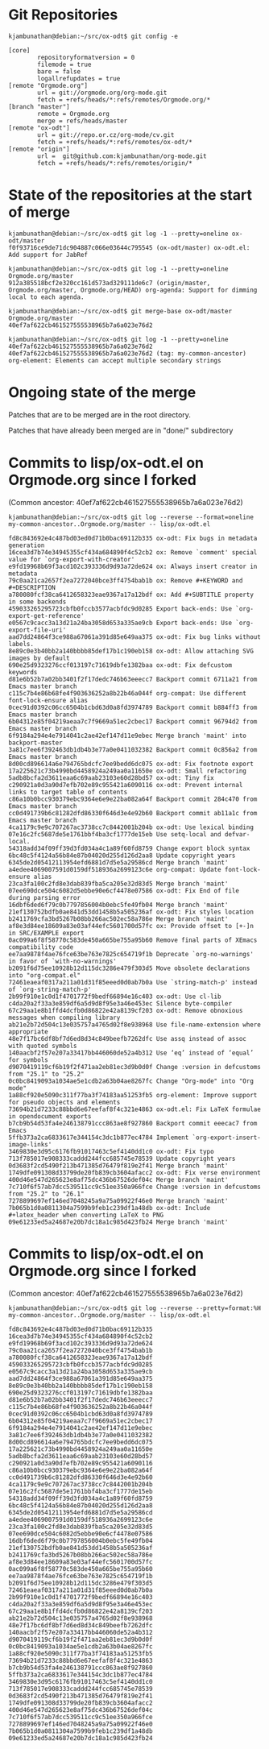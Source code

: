 * Git Repositories

#+BEGIN_EXAMPLE
kjambunathan@debian:~/src/ox-odt$ git config -e

[core]
        repositoryformatversion = 0
        filemode = true
        bare = false
        logallrefupdates = true
[remote "Orgmode.org"]
        url = git://orgmode.org/org-mode.git
        fetch = +refs/heads/*:refs/remotes/Orgmode.org/*
[branch "master"]
        remote = Orgmode.org
        merge = refs/heads/master
[remote "ox-odt"]
        url = git://repo.or.cz/org-mode/cv.git
        fetch = +refs/heads/*:refs/remotes/ox-odt/*
[remote "origin"]
        url =  git@github.com:kjambunathan/org-mode.git
        fetch = +refs/heads/*:refs/remotes/origin/*
#+END_EXAMPLE

* State of the repositories at the start of merge

#+BEGIN_EXAMPLE
kjambunathan@debian:~/src/ox-odt$ git log -1 --pretty=oneline ox-odt/master
f0f93716ce9de71dc904887c066e03644c795545 (ox-odt/master) ox-odt.el: Add support for JabRef

kjambunathan@debian:~/src/ox-odt$ git log -1 --pretty=oneline Orgmode.org/master
912a385518bcf2e320cc161d573ad329111de6c7 (origin/master, Orgmode.org/master, Orgmode.org/HEAD) org-agenda: Support for dimming local to each agenda.

kjambunathan@debian:~/src/ox-odt$ git merge-base ox-odt/master Orgmode.org/master
40ef7af622cb461527555538965b7a6a023e76d2

kjambunathan@debian:~/src/ox-odt$ git log -1 --pretty=oneline 40ef7af622cb461527555538965b7a6a023e76d2
40ef7af622cb461527555538965b7a6a023e76d2 (tag: my-common-ancestor) org-element: Elements can accept multiple secondary strings
#+END_EXAMPLE


* Ongoing state of the merge

Patches that are to be merged are in the root directory.

Patches that have already been merged are in "done/" subdirectory

* Commits to lisp/ox-odt.el on Orgmode.org since I forked 

(Common ancestor: 40ef7af622cb461527555538965b7a6a023e76d2)

#+BEGIN_EXAMPLE
kjambunathan@debian:~/src/ox-odt$ git log --reverse --format=oneline my-common-ancestor..Orgmode.org/master -- lisp/ox-odt.el 

fd8c843692e4c487bd03ed0d71b0bac69112b335 ox-odt: Fix bugs in metadata generation
16cea3d7b74e34945355cf434a684890f4c52cb2 ox: Remove `comment' special value for `org-export-with-creator'
e9fd19968b69f3acd102c393336d9d93a72de624 ox: Always insert creator in metadata
79c0aa21ca2657f2ea7272040bce3ff4754bab1b ox: Remove #+KEYWORD and #+DESCRIPTION
a780080fcf38ca6412658323eae9367a17a12bdf ox: Add #+SUBTITLE property in some backends
459033265295723cbfb0fccb3577acbfdc9d0285 Export back-ends: Use `org-export-get-reference'
e0567c9cacc3a13d21a24ba3058d653a335ae9cb Export back-ends: Use `org-export-file-uri'
aad7dd24864f3ce988a67061a391d85e649aa375 ox-odt: Fix bug links without labels.
8e89c0e3b40bb2a140bbbb85def17b1c190eb158 ox-odt: Allow attaching SVG images by default
690e25d9323276ccf013197c71619dbfe1382baa ox-odt: Fix defcustom keywords
d81e6b52b7a02bb3401f2f17dedc746b63eeecc7 Backport commit 6711a21 from Emacs master branch
c115c7b4e86b68fe4f903636252a8b22b46a044f org-compat: Use different font-lock-ensure alias
0cec91d0392c06cc6504b1cbd63d0a8fd3974789 Backport commit b884ff3 from Emacs master branch
6b04312e85f04219aeaa7c7f9669a51ec2cbec17 Backport commit 96794d2 from Emacs master branch
6f9184a294e4e7914041c2ae42ef147d11e9ebec Merge branch 'maint' into backport-master
3a81c7ee6f392463db1db4b3e77a0e0411032382 Backport commit 0c856a2 from Emacs master branch
8d00cd896614a6e794765bdcfc7ee9bedd6dc075 ox-odt: Fix footnote export
17a225621c73b4990bd4458924a249aa0a11650e ox-odt: Small refactoring
5adb8bcfa2d3611eaa6c69aab23103e60d28bd57 ox-odt: Tiny fix
c290921a0d3a90d7efb702e89c955421a6090116 ox-odt: Prevent internal links to target table of contents
c86a10b0bcc930379ebc9364e6e9e22ba082a64f Backport commit 284c470 from Emacs master branch
cc0d491739b6c81282dfd86330f646d3e4e92b60 Backport commit ab11a1c from Emacs master branch
4ca1179c9e9c707267ac3738cc7c8442001b204b ox-odt: Use lexical binding
07e16c2fc5687de5e1761bbf4ba3cf1777de15eb Use setq-local and defvar-local.
54318add34f09ff39d3fd034a4c1a89f60fd8759 Change export block syntax
6bc48c5f4124a56b84e87b04020d255d126d2aa8 Update copyright years
6345de2d05412113954efd6881d7d5e5a29586cd Merge branch 'maint'
a4edee4069007591d0159df518936a2699123c6e org-compat: Update font-lock-ensure alias
23ca3fa100c2fd8e3dab839fba5ca205e32d83d5 Merge branch 'maint'
07ee690dce504c6082d5ebbe90e6cf4478e07586 ox-odt: Fix End of file during parsing error
16dbf6ded6f79c0b7797856004b0ebc5fe49fb04 Merge branch 'maint'
21ef130752bdfb0ae841d53dd1458b5a505236af ox-odt: Fix styles location
b2411769cfa3bd5267b08bb266ac502ec58a786e Merge branch 'maint'
af8e3d84ee18609a83e03af44efc5601700d57fc ox: Provide offset to [+-]n in SRC/EXAMPLE export
0ac099a6f8f58770c583de450a665be755a95b60 Remove final parts of XEmacs compatibility code
ee7aa9878f4ae76fce63be763e7825c654719f1b Deprecate `org-no-warnings' in favor of `with-no-warnings'
b2091f6d75ee10928b12d115dc3286e479f303d5 Move obsolete declarations into "org-compat.el"
72461eaeaf0317a211a01d31f85eeed0d0ab7b0a Use `string-match-p' instead of `org-string-match-p'
2b99f910e1c0d1f4701772f9bedf66894e16c403 ox-odt: Use cl-lib
c4da20a2f33a3e859df6a5d9d8f95e3a46e453ec Silence byte-compiler
67c29aa1e8b1ffd4dcfb0d86822e42a8139cf203 ox-odt: Remove obnoxious messages when compiling library
ab21e2b72d504c13e035757a4765d02f8e938968 Use file-name-extension where appropriate
48e7f17bc6df8bf7d6ed8d34c849beefb7262dfc Use assq instead of assoc with quoted symbols
140aacbf2f57e207a33417bb446060de52a4b312 Use ‘eq’ instead of ‘equal’ for symbols
d9070419119cf6b19f2f471aa2eb81ec3d9b0d0f Change :version in defcustoms from "25.1" to "25.2"
0c0bc8419093a1034ae5e1cdb2a63b04ae8267fc Change "Org-mode" into "Org mode"
1a88cf920e5090c311f77ba3f74183aa51253fb5 org-element: Improve support for pseudo objects and elements
73694b21d7233c88bbd6e67eefaf8f4c321e4863 ox-odt.el: Fix LaTeX formulae in opendocument exports
b7cb9b54d53fa4e246138791ccc863ae8f927860 Backport commit eeecac7 from Emacs
5ffb373a2ca6833617e344154c3dc1b877ec4784 Implement `org-export-insert-image-links'
3469830e3d95c6176fb91017463c5ef4140dd1c0 ox-odt: Fix typo
713f785017e908333caddd244fcc685745e78539 Update copyright years
0d3683f2cd5490f213b471385d76479f819e2f41 Merge branch 'maint'
1749dfe091308d33799de20fb839cb3604afacc2 ox-odt: Fix verse environment
400d46e547d265623e8af75dc436b67526def04c Merge branch 'maint'
7c710f6f57ab7dcc539511cc9c51ee350a966fce Change :version in defcustoms from "25.2" to "26.1"
7278899697ef146ed7048245a9a75a09922f46e0 Merge branch 'maint'
7b065b1d0a0811304a7599b9feb1c239df1a48db ox-odt: Include #+latex_header when converting LaTeX to PNG
09e61233ed5a24687e20b7dc18a1c985d423fb24 Merge branch 'maint'
#+END_EXAMPLE


* Commits to lisp/ox-odt.el on Orgmode.org since I forked 

(Common ancestor: 40ef7af622cb461527555538965b7a6a023e76d2)

#+BEGIN_EXAMPLE
kjambunathan@debian:~/src/ox-odt$ git log --reverse --pretty=format:%H my-common-ancestor..Orgmode.org/master -- lisp/ox-odt.el 

fd8c843692e4c487bd03ed0d71b0bac69112b335
16cea3d7b74e34945355cf434a684890f4c52cb2
e9fd19968b69f3acd102c393336d9d93a72de624
79c0aa21ca2657f2ea7272040bce3ff4754bab1b
a780080fcf38ca6412658323eae9367a17a12bdf
459033265295723cbfb0fccb3577acbfdc9d0285
e0567c9cacc3a13d21a24ba3058d653a335ae9cb
aad7dd24864f3ce988a67061a391d85e649aa375
8e89c0e3b40bb2a140bbbb85def17b1c190eb158
690e25d9323276ccf013197c71619dbfe1382baa
d81e6b52b7a02bb3401f2f17dedc746b63eeecc7
c115c7b4e86b68fe4f903636252a8b22b46a044f
0cec91d0392c06cc6504b1cbd63d0a8fd3974789
6b04312e85f04219aeaa7c7f9669a51ec2cbec17
6f9184a294e4e7914041c2ae42ef147d11e9ebec
3a81c7ee6f392463db1db4b3e77a0e0411032382
8d00cd896614a6e794765bdcfc7ee9bedd6dc075
17a225621c73b4990bd4458924a249aa0a11650e
5adb8bcfa2d3611eaa6c69aab23103e60d28bd57
c290921a0d3a90d7efb702e89c955421a6090116
c86a10b0bcc930379ebc9364e6e9e22ba082a64f
cc0d491739b6c81282dfd86330f646d3e4e92b60
4ca1179c9e9c707267ac3738cc7c8442001b204b
07e16c2fc5687de5e1761bbf4ba3cf1777de15eb
54318add34f09ff39d3fd034a4c1a89f60fd8759
6bc48c5f4124a56b84e87b04020d255d126d2aa8
6345de2d05412113954efd6881d7d5e5a29586cd
a4edee4069007591d0159df518936a2699123c6e
23ca3fa100c2fd8e3dab839fba5ca205e32d83d5
07ee690dce504c6082d5ebbe90e6cf4478e07586
16dbf6ded6f79c0b7797856004b0ebc5fe49fb04
21ef130752bdfb0ae841d53dd1458b5a505236af
b2411769cfa3bd5267b08bb266ac502ec58a786e
af8e3d84ee18609a83e03af44efc5601700d57fc
0ac099a6f8f58770c583de450a665be755a95b60
ee7aa9878f4ae76fce63be763e7825c654719f1b
b2091f6d75ee10928b12d115dc3286e479f303d5
72461eaeaf0317a211a01d31f85eeed0d0ab7b0a
2b99f910e1c0d1f4701772f9bedf66894e16c403
c4da20a2f33a3e859df6a5d9d8f95e3a46e453ec
67c29aa1e8b1ffd4dcfb0d86822e42a8139cf203
ab21e2b72d504c13e035757a4765d02f8e938968
48e7f17bc6df8bf7d6ed8d34c849beefb7262dfc
140aacbf2f57e207a33417bb446060de52a4b312
d9070419119cf6b19f2f471aa2eb81ec3d9b0d0f
0c0bc8419093a1034ae5e1cdb2a63b04ae8267fc
1a88cf920e5090c311f77ba3f74183aa51253fb5
73694b21d7233c88bbd6e67eefaf8f4c321e4863
b7cb9b54d53fa4e246138791ccc863ae8f927860
5ffb373a2ca6833617e344154c3dc1b877ec4784
3469830e3d95c6176fb91017463c5ef4140dd1c0
713f785017e908333caddd244fcc685745e78539
0d3683f2cd5490f213b471385d76479f819e2f41
1749dfe091308d33799de20fb839cb3604afacc2
400d46e547d265623e8af75dc436b67526def04c
7c710f6f57ab7dcc539511cc9c51ee350a966fce
7278899697ef146ed7048245a9a75a09922f46e0
7b065b1d0a0811304a7599b9feb1c239df1a48db
09e61233ed5a24687e20b7dc18a1c985d423fb24
#+END_EXAMPLE

